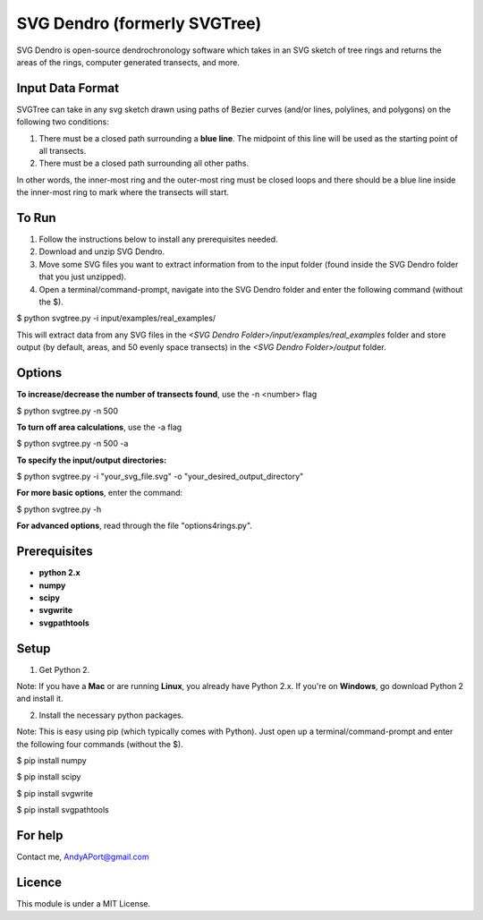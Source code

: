 SVG Dendro (formerly SVGTree)
=============================

SVG Dendro is open-source dendrochronology software which takes in an SVG sketch
of tree rings and returns the areas of the rings, computer generated transects, and more.

Input Data Format
-----------------
SVGTree can take in any svg sketch drawn using paths of Bezier curves (and/or lines, polylines, and polygons) on the following two conditions:

1. There must be a closed path surrounding a **blue line**.  The midpoint of this line will be used as the starting point of all transects.

2. There must be a closed path surrounding all other paths.

In other words, the inner-most ring and the outer-most ring must be closed 
loops and there should be a blue line inside the inner-most ring to mark where
the transects will start.

To Run
------
1. Follow the instructions below to install any prerequisites needed.

2. Download and unzip SVG Dendro.

3. Move some SVG files you want to extract information from to the input folder (found inside the SVG Dendro folder that you just unzipped).

4. Open a terminal/command-prompt, navigate into the SVG Dendro folder and enter the following command (without the $).

$ python svgtree.py -i input/examples/real_examples/

This will extract data from any SVG files in the `<SVG Dendro Folder>/input/examples/real_examples` folder and store output (by default, areas, and 50 evenly space transects) in the `<SVG Dendro Folder>/output` folder.


Options
-------
**To increase/decrease the number of transects found**, use the -n <number> flag

$ python svgtree.py -n 500

**To turn off area calculations**, use the -a flag

$ python svgtree.py -n 500 -a

**To specify the input/output directories:**

$ python svgtree.py -i "your_svg_file.svg" -o "your_desired_output_directory"

**For more basic options**, enter the command:

$ python svgtree.py -h

**For advanced options**, read through the file "options4rings.py".

Prerequisites
-------------
-  **python 2.x**
-  **numpy**
-  **scipy**
-  **svgwrite**
-  **svgpathtools**

Setup
-----

1. Get Python 2.  

Note: If you have a **Mac** or are running **Linux**, you already have Python 2.x.  If you're on **Windows**, go download Python 2 and install it.

2. Install the necessary python packages. 

Note: This is easy using pip (which typically comes with Python).  Just open up a terminal/command-prompt and enter the following four commands (without the $).

$ pip install numpy

$ pip install scipy

$ pip install svgwrite

$ pip install svgpathtools

For help
--------
Contact me, AndyAPort@gmail.com

Licence
-------

This module is under a MIT License.
